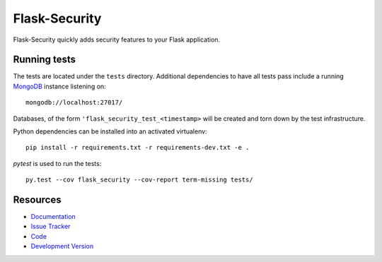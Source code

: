 Flask-Security
==============

.. image:: https://secure.travis-ci.org/mattupstate/flask-security.png?branch=develop

.. image:: https://pypip.in/v/Flask-Security/badge.png
    :target: https://pypi.python.org/pypi/Flask-Security/
    :alt: Latest Version

.. image:: https://coveralls.io/repos/mattupstate/flask-security/badge.png?branch=develop
    :target: https://coveralls.io/r/mattupstate/flask-security

.. image:: https://pypip.in/d/Flask-Security/badge.png
    :target: https://pypi.python.org/pypi//Flask-Security/
    :alt: Downloads

.. image:: https://pypip.in/license/Flask-Security/badge.png
    :target: https://pypi.python.org/pypi/Flask-Security/
    :alt: License

Flask-Security quickly adds security features to your Flask application.

Running tests
-------------

The tests are located under the ``tests`` directory. Additional dependencies
to have all tests pass include a running `MongoDB`_ instance listening on::

    mongodb://localhost:27017/

Databases, of the form ``'flask_security_test_<timestamp>`` will be created
and torn down by the test infrastructure.

Python dependencies can be installed into an activated virtualenv::

    pip install -r requirements.txt -r requirements-dev.txt -e .

`pytest` is used to run the tests::

    py.test --cov flask_security --cov-report term-missing tests/

Resources
---------

- `Documentation <http://packages.python.org/Flask-Security/>`_
- `Issue Tracker <http://github.com/mattupstate/flask-security/issues>`_
- `Code <http://github.com/mattupstate/flask-security/>`_
- `Development Version
  <http://github.com/mattupstate/flask-security/zipball/develop#egg=Flask-Security-dev>`_

.. _MongoDB: http://www.mongodb.org/
.. _pytest: http://pytest.org/
